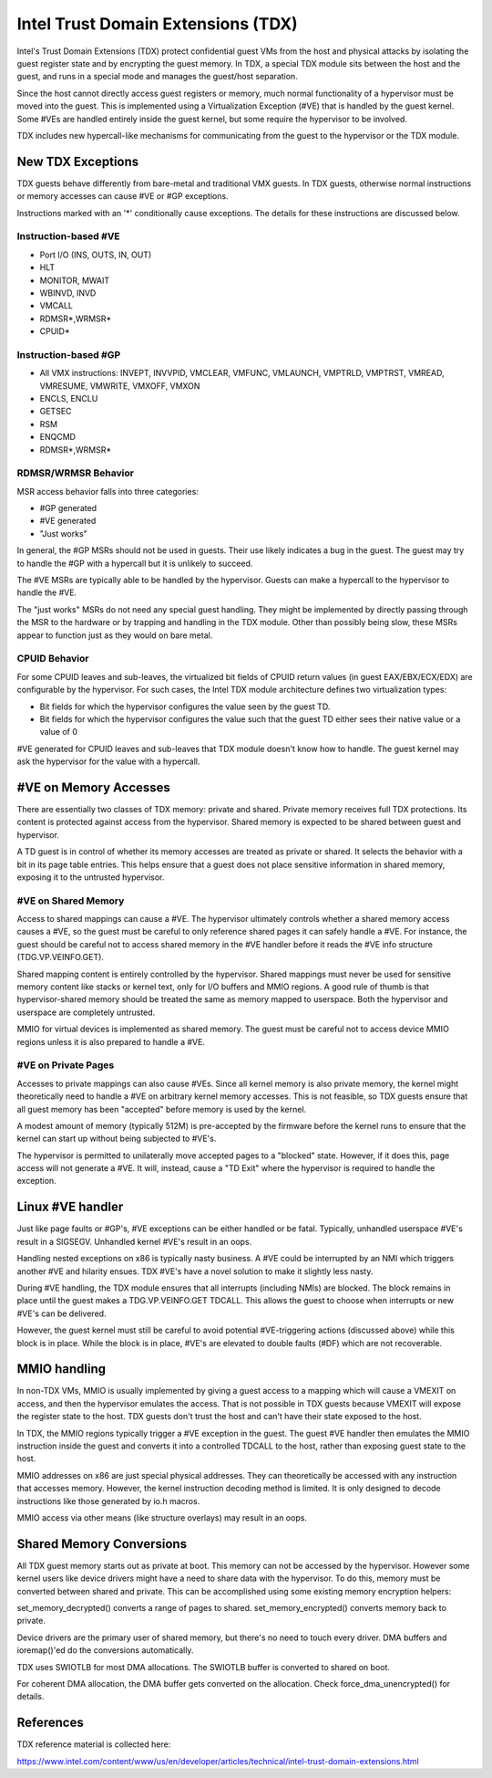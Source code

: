 .. SPDX-License-Identifier: GPL-2.0

=====================================
Intel Trust Domain Extensions (TDX)
=====================================

Intel's Trust Domain Extensions (TDX) protect confidential guest VMs from
the host and physical attacks by isolating the guest register state and by
encrypting the guest memory. In TDX, a special TDX module sits between the
host and the guest, and runs in a special mode and manages the guest/host
separation.

Since the host cannot directly access guest registers or memory, much
normal functionality of a hypervisor must be moved into the guest. This is
implemented using a Virtualization Exception (#VE) that is handled by the
guest kernel. Some #VEs are handled entirely inside the guest kernel, but
some require the hypervisor to be involved.

TDX includes new hypercall-like mechanisms for communicating from the
guest to the hypervisor or the TDX module.

New TDX Exceptions
==================

TDX guests behave differently from bare-metal and traditional VMX guests.
In TDX guests, otherwise normal instructions or memory accesses can cause
#VE or #GP exceptions.

Instructions marked with an '*' conditionally cause exceptions.  The
details for these instructions are discussed below.

Instruction-based #VE
---------------------

- Port I/O (INS, OUTS, IN, OUT)
- HLT
- MONITOR, MWAIT
- WBINVD, INVD
- VMCALL
- RDMSR*,WRMSR*
- CPUID*

Instruction-based #GP
---------------------

- All VMX instructions: INVEPT, INVVPID, VMCLEAR, VMFUNC, VMLAUNCH,
  VMPTRLD, VMPTRST, VMREAD, VMRESUME, VMWRITE, VMXOFF, VMXON
- ENCLS, ENCLU
- GETSEC
- RSM
- ENQCMD
- RDMSR*,WRMSR*

RDMSR/WRMSR Behavior
--------------------

MSR access behavior falls into three categories:

- #GP generated
- #VE generated
- "Just works"

In general, the #GP MSRs should not be used in guests.  Their use likely
indicates a bug in the guest.  The guest may try to handle the #GP with a
hypercall but it is unlikely to succeed.

The #VE MSRs are typically able to be handled by the hypervisor.  Guests
can make a hypercall to the hypervisor to handle the #VE.

The "just works" MSRs do not need any special guest handling.  They might
be implemented by directly passing through the MSR to the hardware or by
trapping and handling in the TDX module.  Other than possibly being slow,
these MSRs appear to function just as they would on bare metal.

CPUID Behavior
--------------

For some CPUID leaves and sub-leaves, the virtualized bit fields of CPUID
return values (in guest EAX/EBX/ECX/EDX) are configurable by the
hypervisor. For such cases, the Intel TDX module architecture defines two
virtualization types:

- Bit fields for which the hypervisor configures the value seen by the
  guest TD.

- Bit fields for which the hypervisor configures the value such that the
  guest TD either sees their native value or a value of 0

#VE generated for CPUID leaves and sub-leaves that TDX module doesn't know
how to handle. The guest kernel may ask the hypervisor for the value with
a hypercall.

#VE on Memory Accesses
======================

There are essentially two classes of TDX memory: private and shared.
Private memory receives full TDX protections.  Its content is protected
against access from the hypervisor.  Shared memory is expected to be
shared between guest and hypervisor.

A TD guest is in control of whether its memory accesses are treated as
private or shared.  It selects the behavior with a bit in its page table
entries.  This helps ensure that a guest does not place sensitive
information in shared memory, exposing it to the untrusted hypervisor.

#VE on Shared Memory
--------------------

Access to shared mappings can cause a #VE.  The hypervisor ultimately
controls whether a shared memory access causes a #VE, so the guest must be
careful to only reference shared pages it can safely handle a #VE.  For
instance, the guest should be careful not to access shared memory in the
#VE handler before it reads the #VE info structure (TDG.VP.VEINFO.GET).

Shared mapping content is entirely controlled by the hypervisor. Shared
mappings must never be used for sensitive memory content like stacks or
kernel text, only for I/O buffers and MMIO regions.  A good rule of thumb
is that hypervisor-shared memory should be treated the same as memory
mapped to userspace.  Both the hypervisor and userspace are completely
untrusted.

MMIO for virtual devices is implemented as shared memory.  The guest must
be careful not to access device MMIO regions unless it is also prepared to
handle a #VE.

#VE on Private Pages
--------------------

Accesses to private mappings can also cause #VEs.  Since all kernel memory
is also private memory, the kernel might theoretically need to handle a
#VE on arbitrary kernel memory accesses.  This is not feasible, so TDX
guests ensure that all guest memory has been "accepted" before memory is
used by the kernel.

A modest amount of memory (typically 512M) is pre-accepted by the firmware
before the kernel runs to ensure that the kernel can start up without
being subjected to #VE's.

The hypervisor is permitted to unilaterally move accepted pages to a
"blocked" state. However, if it does this, page access will not generate a
#VE.  It will, instead, cause a "TD Exit" where the hypervisor is required
to handle the exception.

Linux #VE handler
=================

Just like page faults or #GP's, #VE exceptions can be either handled or be
fatal.  Typically, unhandled userspace #VE's result in a SIGSEGV.
Unhandled kernel #VE's result in an oops.

Handling nested exceptions on x86 is typically nasty business.  A #VE
could be interrupted by an NMI which triggers another #VE and hilarity
ensues.  TDX #VE's have a novel solution to make it slightly less nasty.

During #VE handling, the TDX module ensures that all interrupts (including
NMIs) are blocked.  The block remains in place until the guest makes a
TDG.VP.VEINFO.GET TDCALL.  This allows the guest to choose when interrupts
or new #VE's can be delivered.

However, the guest kernel must still be careful to avoid potential
#VE-triggering actions (discussed above) while this block is in place.
While the block is in place, #VE's are elevated to double faults (#DF)
which are not recoverable.

MMIO handling
=============

In non-TDX VMs, MMIO is usually implemented by giving a guest access to
a mapping which will cause a VMEXIT on access, and then the hypervisor emulates
the access.  That is not possible in TDX guests because VMEXIT will expose the
register state to the host. TDX guests don't trust the host and can't have
their state exposed to the host.

In TDX, the MMIO regions typically trigger a #VE exception in the guest.
The guest #VE handler then emulates the MMIO instruction inside the guest
and converts it into a controlled TDCALL to the host, rather than exposing
guest state to the host.

MMIO addresses on x86 are just special physical addresses. They can
theoretically be accessed with any instruction that accesses memory.
However, the kernel instruction decoding method is limited. It is only
designed to decode instructions like those generated by io.h macros.

MMIO access via other means (like structure overlays) may result in an
oops.

Shared Memory Conversions
=========================

All TDX guest memory starts out as private at boot.  This memory can not
be accessed by the hypervisor.  However some kernel users like device
drivers might have a need to share data with the hypervisor.  To do this,
memory must be converted between shared and private.  This can be
accomplished using some existing memory encryption helpers:

set_memory_decrypted() converts a range of pages to shared.
set_memory_encrypted() converts memory back to private.

Device drivers are the primary user of shared memory, but there's no need
to touch every driver. DMA buffers and ioremap()'ed do the conversions
automatically.

TDX uses SWIOTLB for most DMA allocations. The SWIOTLB buffer is
converted to shared on boot.

For coherent DMA allocation, the DMA buffer gets converted on the
allocation. Check force_dma_unencrypted() for details.

References
==========

TDX reference material is collected here:

https://www.intel.com/content/www/us/en/developer/articles/technical/intel-trust-domain-extensions.html
